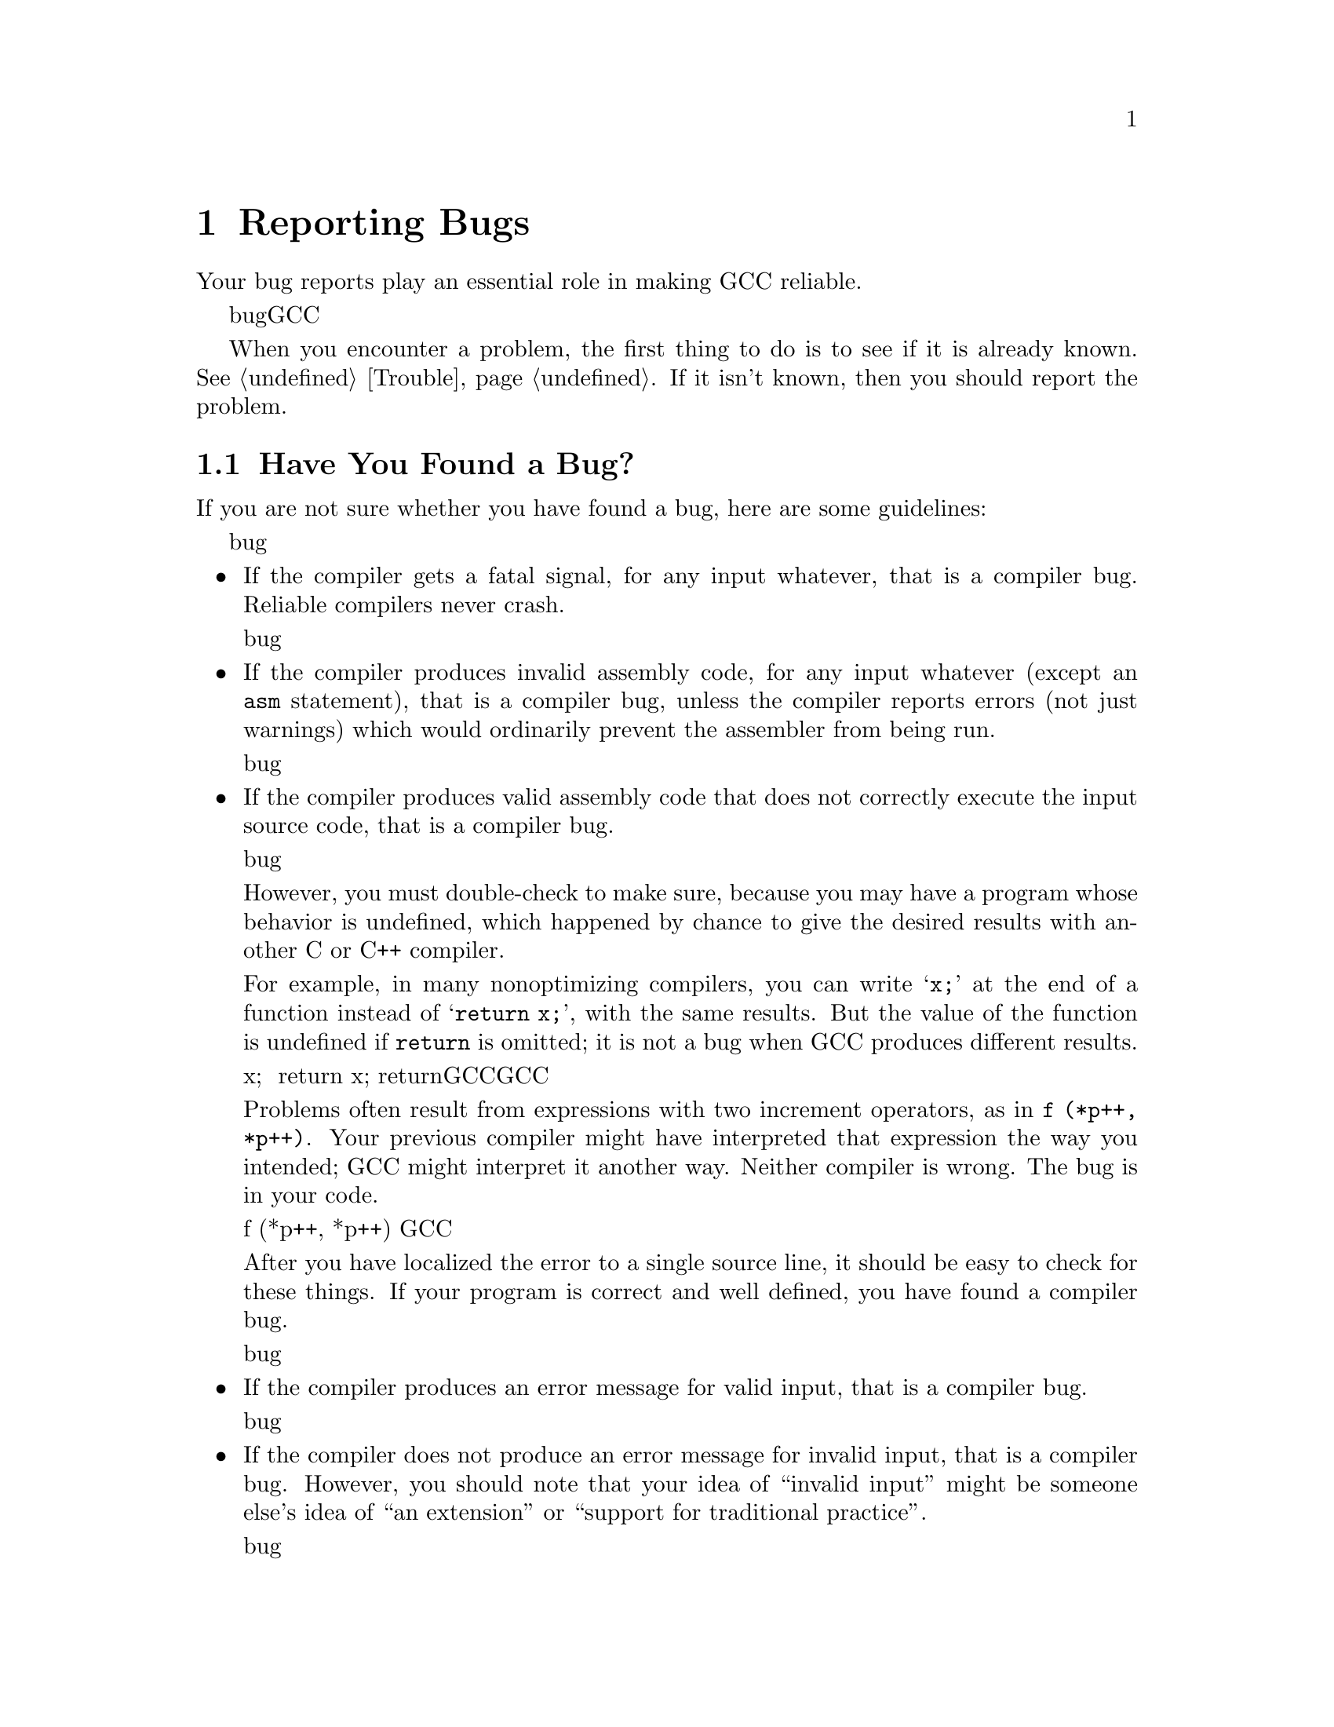 @c Copyright (C) 1988, 1989, 1992, 1993, 1994, 1995, 1996, 1997, 1998,
@c 1999, 2000, 2001, 2003, 2004, 2007 Free Software Foundation, Inc.
@c This is part of the GCC manual.
@c For copying conditions, see the file gcc.texi.

@node Bugs
@chapter Reporting Bugs
@cindex bugs
@cindex reporting bugs

Your bug reports play an essential role in making GCC reliable.

你的bug报告在让GCC可用的过程中扮演了重要的角色。

When you encounter a problem, the first thing to do is to see if it is
already known.  @xref{Trouble}.  If it isn't known, then you should
report the problem.

当你发现一个问题，首先应该确认是不是已知问题，如果不是已知问题，那么你应该报告这个问题。

@menu
* Criteria:  Bug Criteria.   Have you really found a bug?
* Reporting: Bug Reporting.  How to report a bug effectively.
* Known: Trouble.            Known problems.
* Help: Service.             Where to ask for help.
@end menu

@node Bug Criteria,Bug Reporting,,Bugs
@section Have You Found a Bug?
@cindex bug criteria

If you are not sure whether you have found a bug, here are some guidelines:

如果你不确定你发现是不是一个bug，这里有几个建议供你参考：

@itemize @bullet
@cindex fatal signal
@cindex core dump
@item
If the compiler gets a fatal signal, for any input whatever, that is a
compiler bug.  Reliable compilers never crash.

如果在任何情况下编译器输出错信息，那必然是一个编译器bug，一个可用的编译器不应该崩溃。

@cindex invalid assembly code
@cindex assembly code, invalid
@item
If the compiler produces invalid assembly code, for any input whatever
(except an @code{asm} statement), that is a compiler bug, unless the
compiler reports errors (not just warnings) which would ordinarily
prevent the assembler from being run.

如果编译器在任何情况下产生无效的汇编代码，都必然是一个编译器bug，除非编译器报错了。

@cindex undefined behavior
@cindex undefined function value
@cindex increment operators
@item
If the compiler produces valid assembly code that does not correctly
execute the input source code, that is a compiler bug.

如果编译器产生错误的代码，都必然是一个编译器bug。

However, you must double-check to make sure, because you may have a
program whose behavior is undefined, which happened by chance to give
the desired results with another C or C++ compiler.

但是，你必须确认这种情况，因为你可能在遇到了未定义行为。

For example, in many nonoptimizing compilers, you can write @samp{x;}
at the end of a function instead of @samp{return x;}, with the same
results.  But the value of the function is undefined if @code{return}
is omitted; it is not a bug when GCC produces different results.

例如，在很多非优化编译器中，你可以在函数结尾写 x; 而不是 return x; ，也不会出错，但是省略了return函数的返回值便是不确定的，GCC会报错，但是这不是GCC的错，而是未定义行为。

Problems often result from expressions with two increment operators,
as in @code{f (*p++, *p++)}.  Your previous compiler might have
interpreted that expression the way you intended; GCC might
interpret it another way.  Neither compiler is wrong.  The bug is
in your code.

同样的问题经常出现在 f (*p++, *p++) 之类的代码中。你之前的编译器可能按照你想的递增了两次，GCC可能不那么做。两个编译器都是对的，只是你的代码不对，你不应该写出这种狗屎代码来。

After you have localized the error to a single source line, it should
be easy to check for these things.  If your program is correct and
well defined, you have found a compiler bug.

当你定位了报错的具体代码后，就好说了。如果你的程序正确并且书写良好，恭喜你，你发现了一个编译器bug。

@item
If the compiler produces an error message for valid input, that is a
compiler bug.

如果编译器在有效输入的情况下报错，那么这是一个编译器bug。

@cindex invalid input
@item
If the compiler does not produce an error message for invalid input,
that is a compiler bug.  However, you should note that your idea of
``invalid input'' might be someone else's idea of ``an extension'' or
``support for traditional practice''.

如果编译器在无效输入的时候不报错，这个也是一个编译器bug。然而，你应该确定那是无效输入，别把语言扩展和支持传统语法当成了无效输入。

@item
If you are an experienced user of one of the languages GCC supports, your
suggestions for improvement of GCC are welcome in any case.

如果你是一个经验丰富的某个GCC前端支持的用户，你对GCC的改进建议将在任何时候都是受欢迎的。
@end itemize

@node Bug Reporting,,Bug Criteria,Bugs
@section How and where to Report Bugs
@cindex compiler bugs, reporting

Bugs should be reported to the bug database at @value{BUGURL}.
Bug应该在bug数据库被提交。
